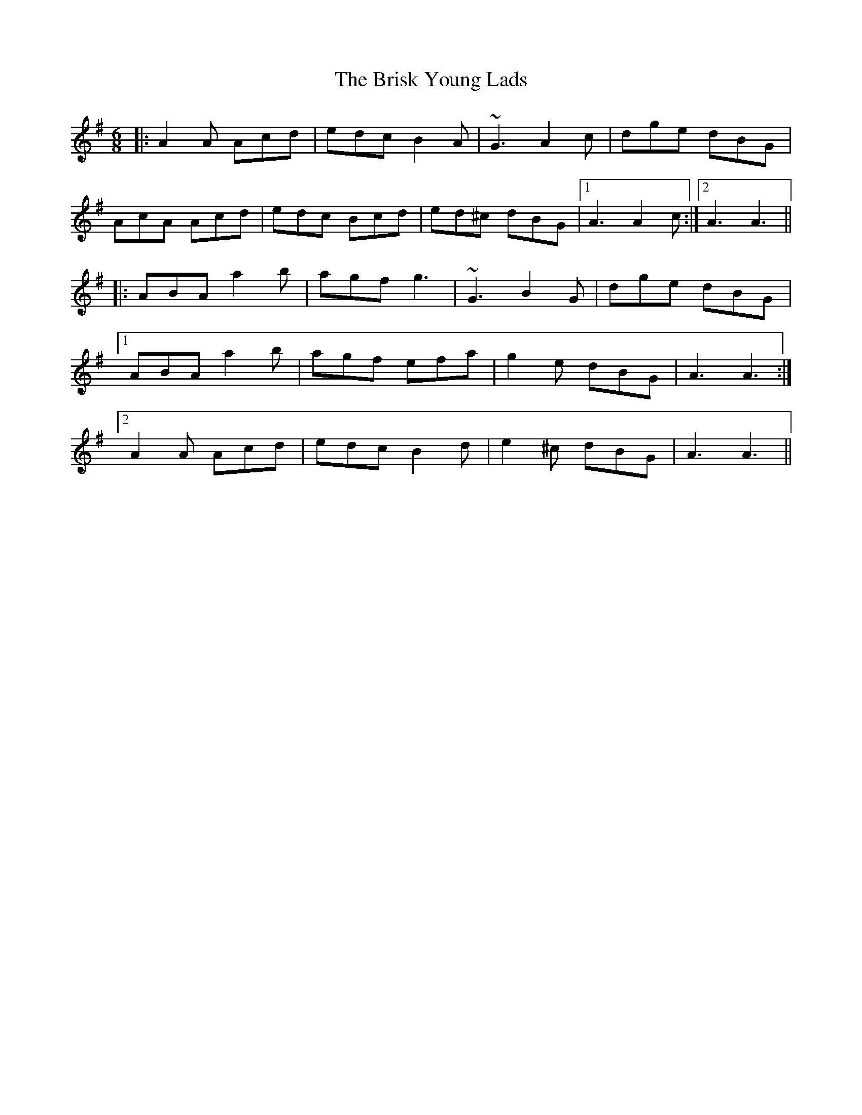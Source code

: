 X: 5184
T: Brisk Young Lads, The
R: jig
M: 6/8
K: Adorian
|:A2A Acd|edc B2A|~G3 A2c|dge dBG|
AcA Acd|edc Bcd|ed^c dBG|1 A3 A2c:|2 A3 A3||
|:ABA a2b|agf g3|~G3 B2G|dge dBG|
[1 ABA a2b|agf efa|g2e dBG|A3 A3:|
[2 A2A Acd|edc B2d|e2^c dBG|A3 A3||

